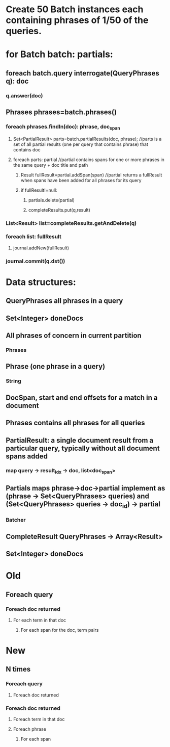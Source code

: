 * Create 50 Batch instances each containing phrases of 1/50 of the queries. 
* for Batch batch: partials:
** foreach batch.query interrogate(QueryPhrases q): doc
*** q.answer(doc)
** Phrases phrases=batch.phrases()
*** foreach phrases.findIn(doc): phrase, doc_span
**** Set<PartialResult> parts=batch.partialResults(doc, phrase); //parts is a set of all partial results (one per query that contains phrase) that contains doc   
**** foreach parts: partial  //partial contains spans for one or more phrases in the same query + doc title and path
***** Result fullResult=partial.addSpan(span) //partial returns a fullResult when spans have been added for all phrases for its query 
***** if fullResult!=null:
****** partials.delete(partial)
****** completeResults.put(q,result)
*** List<Result> list=completeResults.getAndDelete(q)
*** foreach list: fullResult
**** journal.addNew(fullResult)
*** journal.commit(q.dst())
* Data structures:
** QueryPhrases all phrases in a query
** Set<Integer> doneDocs
** All phrases of concern in current partition
*** Phrases
** Phrase (one phrase in a query)
*** String
** DocSpan, start and end offsets for a match in a document
** Phrases contains all phrases for all queries
** PartialResult: a single document result from a particular query, typically without all document spans added
*** map query -> result_idx -> doc, list<doc_span>
** Partials maps phrase->doc->partial implement as (phrase -> Set<QueryPhrases> queries) and (Set<QueryPhrases> queries -> doc_id) -> partial
*** Batcher
** CompleteResult QueryPhrases -> Array<Result>
** Set<Integer> doneDocs 
* Old
** Foreach query
*** Foreach doc returned
**** For each term in that doc
***** For each span for the doc, term pairs
* New
** N times
*** Foreach query
**** Foreach doc returned
*** Foreach doc returned
**** Foreach term in that doc
**** Foreach phrase
***** For each span
